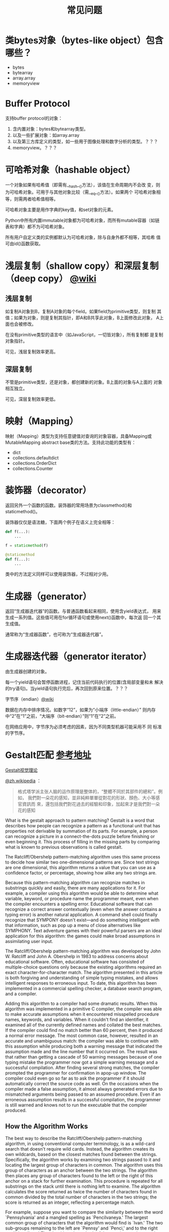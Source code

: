 #+TITLE: 常见问题

* 类bytes对象（bytes-like object）包含哪些？

  - bytes
  - bytearray
  - array.array
  - memoryview

* Buffer Protocol

  支持buffer protocol的对象：

  1. 含内置对象：bytes和bytearray类型。
  2. 以及一些扩展对象：如array.array
  3. 以及第三方库定义的类型，如一些用于图像处理和数字分析的类型。？？？
  4. memoryview。？？？

* 可哈希对象（hashable object）
  一个对象如果有哈希值（即需有__hash__()方法），该值在生命周期内不会改
  变，则为可哈希对象。可用于与其他对象比较（需__eq__()方法）。如果两个
  可哈希对象相等，则需两者哈希值相等。

  可哈希对象主要是用作字典的key值，和set对象的元素。

  Python中所有内置immutable对象都为可哈希对象，而所有mutable容器（如链
  表和字典）都不为可哈希对象。

  所有用户自定义类的实例都默认为可哈希对象，除与自身外都不相等，其哈希
  值可由id()函数获取。
* 浅层复制（shallow copy）和深层复制（deep copy） [[https://en.wikipedia.org/wiki/Object_copying#Shallow_copy][@wiki]]
** 浅层复制
   如复制A对象到B，复制A对象的每个field。如果field为primitive类型，则复制
   其值；如果为对象，则是复制其指针，即A和B共享此对象，B上面修改此对象，
   A上面也会被修改。

   在没有primitive类型的语言中（如JavaScript，一切皆对象），所有复制都
   是复制对象指针。

   可见，浅层复制效率更高。
** 深层复制
   不管是primitive类型，还是对象，都创建新的对象。B上面的对象与A上面的
   对象相互独立。

   可见，深层复制效率更低。
* 映射（Mapping）
  映射（Mapping）类型为支持任意键值对查询的对象容器，具备Mapping或
  MutableMapping abstract base类的方法。支持此功能的类型有：

  - dict
  - collections.defaultdict
  - collections.OrderDict
  - collections.Counter
* 装饰器（decorator）
  返回另外一个函数的函数。装饰器的常用场景为classmethod()和
  staticmethod()。

  装饰器仅仅是语法糖，下面两个例子在语义上完全相等：

  #+BEGIN_SRC python :session
    def f(...):
        ...

    f = staticmethod(f)

    @staticmethod
    def f(...):
        ...
  #+END_SRC

  类中的方法定义同样可以使用装饰器，不过相对少用。
* 生成器（generator）
  返回“生成器迭代器”的函数。与普通函数看起来相同，使用含yield表达式，
  用来生成一系列值。这些值可用在for循环语句或使用next()函数中，每次返
  回一个其生成值。

  通常称为“生成器函数”，也可称为“生成器迭代器”。

* 生成器迭代器（generator iterator）
  由生成器创建的对象。

  每一个yield语句会暂停函数进程，记住当前代码执行的位置(含局部变量和未
  解决的try语句)。当yield语句执行完后，再次回到原来位置。？？？

**** 字节序（endian）[[https://zh.wikipedia.org/wiki/%25E5%25AD%2597%25E8%258A%2582%25E5%25BA%258F][@wiki]]

     数据在内存中排序情况。如数字“12”，如果为“小端序（little-endian）”
     则内存中“2”在“1”之前，“大端序（bit-endian）”则“1”在“2”之前。

     在网络应用中，字节序为必须考虑的因素，因为不同类型机器可能采用不
     同 标准的字节序。
* Gestalt匹配 [[http://www.drdobbs.com/database/pattern-matching-the-gestalt-approach/184407970?pgno%3D5][参考地址]]
  
  [[http://blog.csdn.net/sunboyiris/article/details/18264311][Gestalt视觉理论]]
  
  [[https://zh.wikipedia.org/wiki/%25E6%25A0%25BC%25E5%25BC%258F%25E5%25A1%2594%25E5%25AD%25A6%25E6%25B4%25BE][@zh.wikipedia]] ：
  
  #+BEGIN_QUOTE
  格式塔学派主张人脑的运作原理是整体的，“整體不同於其部件的總和”。例如，
  我們對一朵花的感知，並非純粹單單從對花的形狀、顏色、大小等感官資訊而
  來，還包括我們對花過去的經驗和印象，加起來才是我們對一朵花的感知
  #+END_QUOTE
  
  What is the gestalt approach to pattern matching? Gestalt is a word
  that describes how people can recognize a pattern as a functional unit
  that has properties not derivable by summation of its parts. For
  example, a person can recognize a picture in a connect-the-dots puzzle
  before finishing or even beginning it. This process of filling in the
  missing parts by comparing what is known to previous observations is
  called gestalt.
  
  The Ratcliff/Obershelp pattern-matching algorithm uses this same
  process to decide how similar two one-dimensional patterns are. Since
  text strings are one dimensional, this algorithm returns a value that
  you can use as a confidence factor, or percentage, showing how alike
  any two strings are.
  
  Because this pattern-matching algorithm can recognize matches in
  substrings quickly and easily, there are many applications for it. For
  example, a compiler using this algorithm would be able to determine
  what variable, keyword, or procedure name the programmer meant, even
  when the compiler encounters a spelling error. Educational software
  that can recognize a correct answer contextually (even when the answer
  contains a typing error) is another natural application. A command
  shell could finally recognize that SYMPONY doesn't exist---and do
  something intelligent with that information, such as pop up a menu of
  close alternatives like SYMPHONY. Text adventure games with their
  powerful parsers are an ideal application for this algorithm: the
  games could make broad assumptions in assimilating user input.
  
  The Ratcliff/Obershelp pattern-matching algorithm was developed by
  John W. Ratcliff and John A. Obershelp in 1983 to address concerns
  about educational software. Often, educational software has consisted
  of multiple-choice questions only because the existing algorithms
  required an exact character-for-character match. The algorithm
  presented in this article is both forgiving and understanding of
  simple typing mistakes, and allows intelligent responses to erroneous
  input. To date, this algorithm has been implemented in a commercial
  spelling checker, a database search program, and a compiler.
  
  Adding this algorithm to a compiler had some dramatic results. When
  this algorithm was implemented in a primitive C compiler, the compiler
  was able to make accurate assumptions when it encountered misspelled
  procedure names, keywords, and variables. When it couldn't find an
  identifier, it examined all of the currently defined names and
  collated the best matches. If the compiler could find no match better
  than 60 percent, then it produced a normal error message. The most
  common case, however, resulted in an accurate and unambiguous match:
  the compiler was able to continue with this assumption while producing
  both a warning message that indicated the assumption made and the line
  number that it occurred on. The result was that rather than getting a
  cascade of 50 warning messages because of one typing mistake the
  programmer now got a simple warning message and a successful
  compilation. After finding several strong matches, the compiler
  prompted the programmer for confirmation in apop-up window. The
  compiler could even go so far as to ask the programmer if it should
  automatically correct the source code as well. On the occasions when
  the compiler made a false assumption, it almost always generated
  errors due to mismatched arguments being passed to an assumed
  procedure. Even if an erroneous assumption results in a successful
  compilation, the programmer is still warned and knows not to run the
  executable that the compiler produced.
  
** How the Algorithm Works
   
   The best way to describe the Ratcliff/Obershelp pattern-matching
   algorithm, in using conventional computer terminology, is as a
   wild-card search that doesn't require wild cards. Instead, the
   algorithm creates its own wildcards, based on the closest matches
   found between the strings. Specifically, the algorithm works by
   examining two strings passed to it and locating the largest group of
   characters in common. The algorithm uses this group of characters as
   an anchor between the two strings. The algorithm then places any group
   of characters found to the left or the right of this anchor on a stack
   for further examination. This procedure is repeated for all substrings
   on the stack until there is nothing left to examine. The algorithm
   calculates the score returned as twice the number of characters found
   in common divided by the total number of characters in the two
   strings; the score is returned as an integer, reflecting a percentage
   match.
   
   For example, suppose you want to compare the similarity between the
   word `Pennsylvania' and a mangled spelling as `Pencilvaneya.' The
   largest common group of characters that the algorithm would find is
   `lvan.' The two sub-groups remaining to the left are `Pennsy' and
   `Penci,' and to the right are `ia' and`eya.' The algorithm places both
   of these string sections on the stack to be examined, and advances the
   current score to eight, two times the number of characters found in
   common. The substrings `ia' and `eya' are next to come off of the
   stack and are then examined. The algorithm finds one character in
   common: a. The score is advanced to ten. The substrings to the
   left---'i' and `ey'---are placed on the stack, but then are
   immediately removed and determined to contain no character in
   common. Next, the algorithm pulls `Pennsy' and `Penci' off of the
   stack. The largest common substring found is `Pen.' The algorithm
   advances the score by 6 so that it is now 16. There is nothing to the
   left of `Pen,' but to the right are the substrings `nsy' and `ci,'
   which are pushed onto the stack. When the algorithm pulls off `nsy'
   and `ci' next, it finds no characters in common. The stack is now
   empty and the algorith ready to return the similarity value
   found. There was a score of 16 out of a total of 24. This result means
   that the two strings were 67 percent alike.
   
** Inside the Code
   
   Now that you know how the algorithm works, you're ready to look at the
   code. This article includes an assembly language routine that is
   accessible as a function call for C programs. This assembly language
   routine has been optimized using techniques such as register
   optimization, algorithmic analysis, branch optimization, and
   instruction-cycle counts. Therefore, you may very well find this
   routine fast enough to be used as a basic string-companion function in
   your software. In that regard you should note that the variables in
   this routine are declared as static, rather than dynamic, to make the
   source code easier to follow.Example 1.
   
   #+BEGIN_SRC c :session
     #include <stdio.h>
     #include <stdlib.h>
     #include <string.h>
     /***********************************************************************/
     /*                         GESTALT.C                                   */
     /*          written by John W. Ratcliff and David E. Metzener          */
     /*                       November 10, 1987                             */
     /*                                                                     */
     /*  Demonstrates the Ratcliff/Obershelp Pattern Recognition Algorithm  */
     /*  Link this with SIMIL.OBJ created from the SIMIL.ASM source file    */
     /*  The actual similiarity function is called as:                      */
     /*  int simil(char *str1,char *str2)                                   */
     /*  where str1 and str2 are the two strings you wish to know their     */
     /*  similarly value. simil returns a percentage match between         */
     /*  0 and 100 percent.                                                 */
     /***********************************************************************/
     int simil(char *stl1, char *str2);
     void ucase(char *str);

     main() {
       char str1[80];
       char str2[80];
       int prcnt;

       printf("This program demonstrates the Ratcliff/Obershelp pattern\n");
       printf("recognition algorithm. Enter series of word pairs to\n");
       printf("discover their similarity values.\n");
       printf("Enter strings of 'END' and 'END' to exit.\n\n");
       do {
         printf("Enter the two strings separated by a space: ");
         scanf("%s %s" str1, str2);
         ucase(str1);
         ucase(str2);
         prcnt = simil(str1, str2);
         printf("%s and %s are %d\% alike.\n\n", str1, str2, prcnt);
       } while (strcmp(str1, "END"));
     }

     void ucase(str) char *str;
     {
       while (*str) {
         *str - toupper(*str);
         str++;
       }
     }
   #+END_SRC
   
   It should be clear from the earlier discussion that the time-critical
   portion of the code is in the section that determines the maximum
   number of characters in common between two substrings. The worstcase
   scenario is when absolutely no characters are found in common between
   the two strings. When this happens, N x M number of comparisons are
   required, where N is the number of characters in the first string and
   M is the number of characters in the second string.
   
   The comparison procedure is composed of two loops: an inner loop for
   string two and an outer loop for string one. At each character in the
   two strings the procedure checks to see how many characters are
   equal. Whenever any characters are found that are equal, the procedure
   then checks to see if this number is greater than the previous maximum
   number of characters found. If it is, then the procedure updates the
   variable maxchars and updates the substring to be returned. Whenever a
   new maxchars occurs you can shorten the search by the difference
   between the new maxchars and add that value. The reason for this is
   simply that once you have found for example, a five-character match,
   you do not need to waste time looking more than five characters from
   the ends of the two substrings because there is clearly no chance of
   finding more than five characters. Inside the inner loop, whenever the
   procedure finds any characters in common, whether they form a new
   maxchars or not, the procedure advances the inner loop past these
   characters. On exit from this procedure, the DX register contains the
   number of characters found in common, and the variables CLI, CRI, CL2,
   and CR2 are pointing to the left and the right of the character string
   found in common between the two source strings.
   
   The main procedure, SIMIL, which calls the compare routine, "realizes"
   there is nothing to place on the stack if no characters were found in
   common. If there are no characters to the left of either of the two
   substrings, then you don't need to push anything to the left. If there
   is exactly one character to the left of both substrings, you don't
   need to push the characters on the stack because they cannot be equal
   (or the first character would have been included in the maxchars
   substring). These same rules apply to the right of the substring as
   well.
   
** Performance Aspects
   
   To evaluate the performance of the routines, the following tests were
   performed. First, a series of strings were created from 1 to 20
   characters in length. Then 10,000 calls were made to the
   pattern-matching procedure for each of these 20 strings on an 8 MHz
   IBM AT. The time for each iteration was recorded in hundredths of
   seconds. Strings were created that were exactly equal, totally
   different, matching halfway at the beginning, matching halfway at the
   end, or matching hallway in the middle. The results of these tests are
   reported in Figure 1, page 50, as the number of comparisons performed
   per second. As you can see in the figure for exactly equal strings,
   the procedure found virtually no change as the strings became
   longer. For this case, the pattern-matching procedure acted as an
   ordinary string comparison function and performed approximately 8,000
   comparisons per second. Totally different strings act as predicted,
   showing a quadratic curve in the form of N2 (from 8,000
   comparisons/second for one character to 200 comparisons/second for two
   20-character strings).
   
   Strings that match at the beginning can exit quickly and those that
   match in the middle divide their search problem in half. (455
   comparisons/second for 20-character strings.) Strings that match at
   the end model those that are totally unalike since nearly the entire
   strings are searched before the matching substring is located. (270
   comparisons/second.)
   
   Next, two 12-character strings were analyzed for every percentage that
   the procedure could return. At each percentage, a wide variety of
   combinations of substring matches were tried. These varieties included
   matches at the beginning, in the middle, and at the end, and those
   spread differently throughout the two strings. Figure 2, page 51,
   displays the average time for these tests at each percentage.
   
   Figure 1: Effects of timing during different compare types
   
** Final Thoughts
   
   Implementing this algorithm in your application can dramatically
   improve your software, but it does require some judgment based on the
   environment. The first step in interpreting the ambiguous data should
   be by compiling a list of the most likely alternatives. Your program's
   action after this should be based on both how strong and how closely
   grouped the candidates are. For example, if the best match found is
   only a 50-percent match but all the other candidates are under
   20-percent, the 50-percent match is quite likely the users' original
   intent. However, if there are six 90-percent matches or better, it
   would be best to provide the user with these matches in order of
   similarity, along with a convenient and rapid method of confirmation,
   such as a pop-up menu.
   
   We hope this article has sparked some interest in the programming
   community, and we'd appreciate hearing about your applications of the
   algorithm. Adding pattern recognition to software has tremendous
   potential for improving all our lived programmers and users alike. We
   might finally make "user-friendly" something more than a marketing
   cliche.
   
   Figure 2: Average timing for every percentage of a 12- to 12-character
   string match
   
   #+BEGIN_SRC c :session
     #include <stdio.h>
     #include <stdlib.h>
     #include <string.h>
     /*************************************************************************/
     /*                            GESTALT.C                                  */
     /*        written by John W. Ratcliff and David E. Metzener              */
     /*                         November 10, 1987                             */
     /*                                                                       */
     /* Demonstrates the Ratcliff/Obershelp Pattern Recognition Algorithm     */
     /* Link this with SIMIL.OBJ created from the SIMIL.ASM source file       */
     /* The actual similiarity function is called as:                         */
     /* int simil(char *str1,char *str2)                                      */
     /* where str1 and str2 are the two strings you wish to know their        */
     /* similiarity value.  simil returns a percentage match between          */
     /* 0 and 100 percent.                                                    */
     /*************************************************************************/
     int simil(char *str1, char *str2);
     void ucase(char *str);

     main() {
       char str1[80];
       char str2[80];
       int prcnt;

       printf("This program demonstrates the Ratcliff/Obershelp pattern\n");
       printf("recognition algorithm.  Enter series of word pairs to\n");
       printf("discover their similarity values.\n");
       printf("Enter strings of 'END' and 'END' to exit.\n\n");
       do {
         printf("Enter the two strings seperated by a space: ");
         scanf("%s %s", str1, str2);
         ucase(str1);
         ucase(str2);
         prcnt = simil(str1, str2);
         printf("%s and %s are %d\% alike.\n\n", str1, str2, prcnt);
       } while (strcmp(str1, "END"));
     }

     void ucase(str) char *str;
     {
       while (*str) {
         ,*str = toupper(*str);
         str++;
       }
     }
   #+END_SRC
